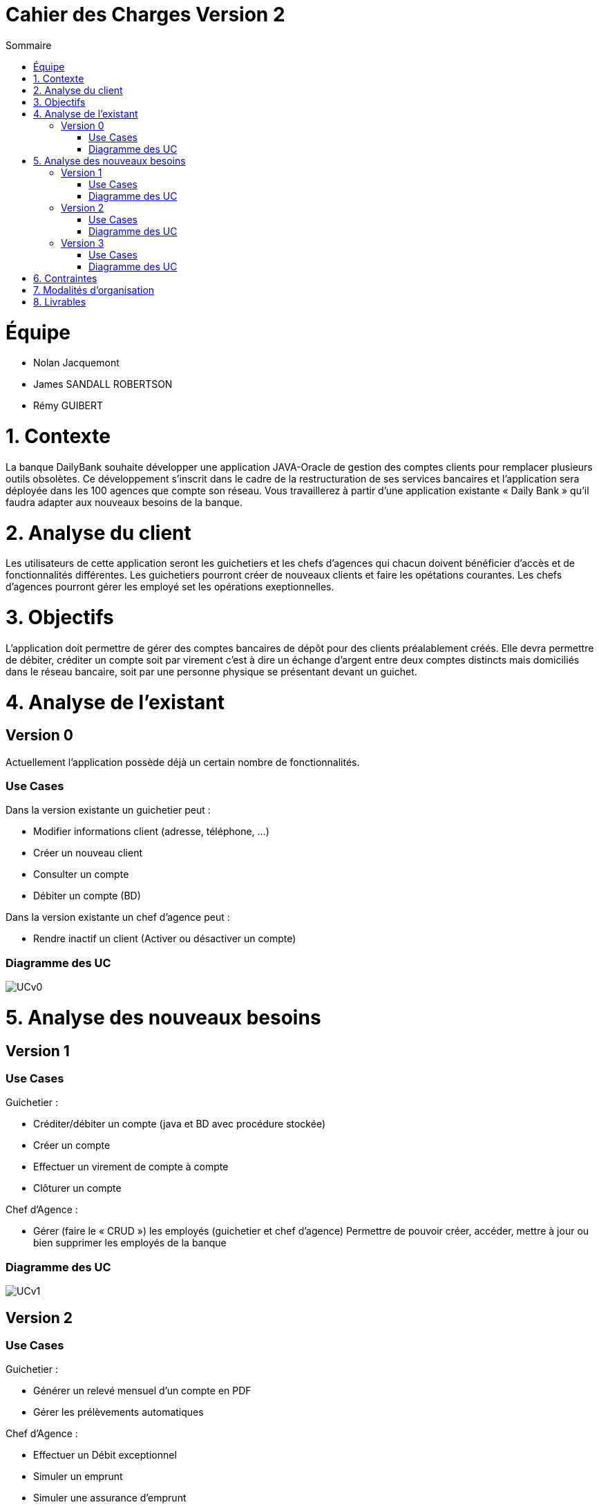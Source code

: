 = Cahier des Charges Version 2
:toc:
:toc-title: Sommaire

# Équipe
* Nolan Jacquemont 
* James SANDALL ROBERTSON 
* Rémy GUIBERT

# 1. Contexte

La banque DailyBank souhaite développer une application JAVA-Oracle de gestion des comptes clients pour remplacer plusieurs outils obsolètes. Ce développement s’inscrit dans le cadre de la restructuration de ses services bancaires et l’application sera déployée dans les 100 agences que compte son réseau. Vous travaillerez à partir d’une application existante « Daily Bank » qu’il faudra adapter aux nouveaux besoins de la banque.


# 2. Analyse du client

Les utilisateurs de cette application seront les guichetiers et les chefs d'agences qui chacun doivent bénéficier d'accès et de fonctionnalités différentes.
Les guichetiers pourront créer de nouveaux clients et faire les opétations courantes.
Les chefs d'agences pourront gérer les employé set les opérations exeptionnelles. 


# 3. Objectifs

L’application doit permettre de gérer des comptes bancaires de dépôt pour des clients préalablement créés. Elle devra permettre de débiter, créditer un compte soit par virement c’est à dire un échange d’argent entre deux comptes distincts mais domiciliés dans le réseau bancaire, soit par une personne physique se présentant devant un guichet.

# 4. Analyse de l'existant

## Version 0
Actuellement l'application possède déjà un certain nombre de fonctionnalités.

### Use Cases
Dans la version existante un guichetier peut :

* Modifier informations client (adresse, téléphone, …)

* Créer un nouveau client

* Consulter un compte

* Débiter un compte (BD)

Dans la version existante un chef d’agence peut :

* Rendre inactif un client (Activer ou désactiver un compte)

### Diagramme des UC
image::../plantuml/UCv0.png[] 


# 5. Analyse des nouveaux besoins

## Version 1
### Use Cases

Guichetier :

* Créditer/débiter un compte (java et BD avec procédure stockée)

* Créer un compte

* Effectuer un virement de compte à compte

* Clôturer un compte

Chef d’Agence :

* Gérer (faire le « CRUD ») les employés (guichetier et chef d’agence)
Permettre de pouvoir créer, accéder, mettre à jour ou bien supprimer les employés de la banque

### Diagramme des UC
image::../plantuml/UCv1.png[]


## Version 2
### Use Cases
Guichetier :

* Générer un relevé mensuel d’un compte en PDF
* Gérer les prélèvements automatiques

Chef d’Agence :

* Effectuer un Débit exceptionnel
* Simuler un emprunt
* Simuler une assurance d’emprunt

### Diagramme des UC
image::../plantuml/UCv2.png[]


## Version 3
### Use Cases
Chef d’Agence :

* Les spécifications finalisées de la version 2
* Options et fonctionnalités supplémentaires (retour client par exemple)

« Batch » :

* Générer les relevés mensuels en PDF
* Exécuter les prélèvements automatiques

### Diagramme des UC
image::../plantuml/UCv3.png[]

# 6. Contraintes

 * Respecter les contraintes juridiques (RGPD ...)
 * Utilisation et adaption d'une base de donnée existante
 * Utilisation du langage Java avec la librairie JavaFX
 * Création de plusieurs gantt pour "planifier" les tâches
 * Utilisation du format asciidoc 
   
# 7. Modalités d'organisation

Afin de collaborer nous devons utiliser l'outil de "versioning" git.
Gestion de la répartion des tâches à l'aide des "issues" proposés par github.


# 8. Livrables

* Gantt
* Cahier des charges
* Documentation technique
* Documentation Utilisateur
* Cahier de Recette
